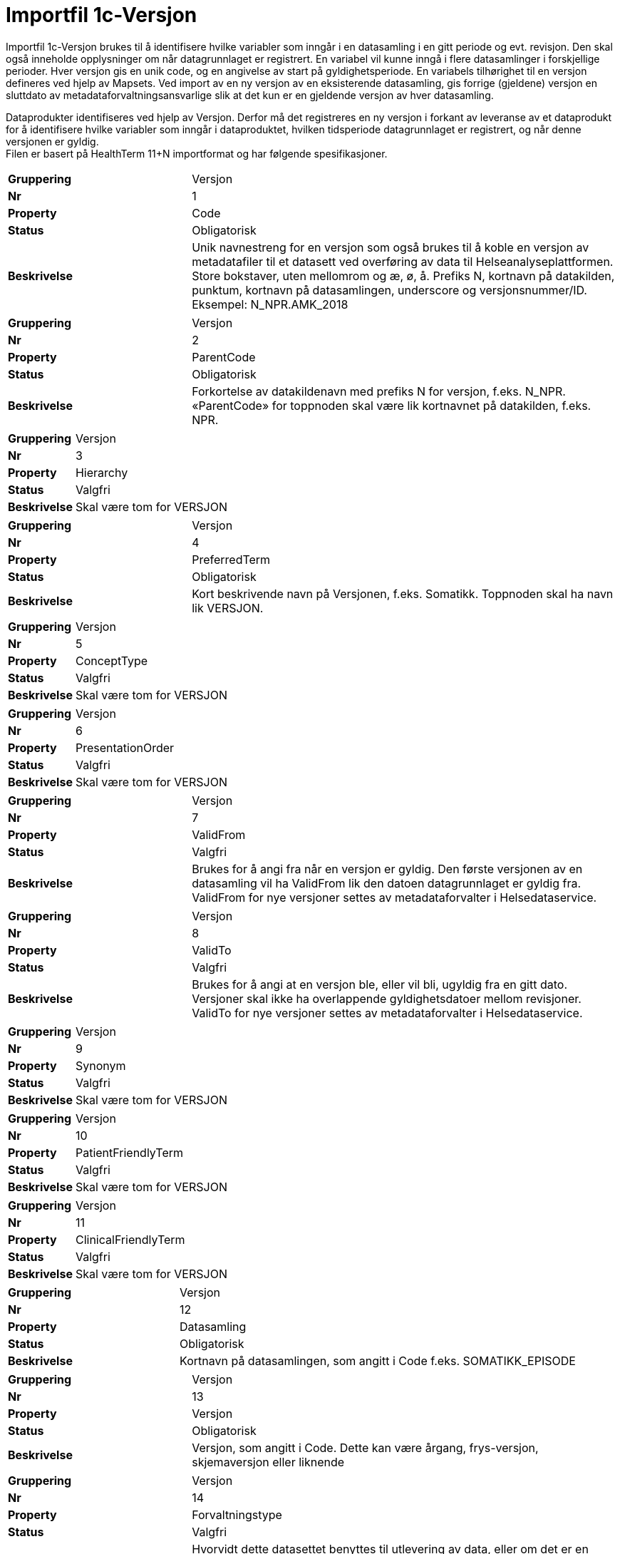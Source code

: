 = Importfil 1c-Versjon [[importfil_1c]]

Importfil 1c-Versjon brukes til å identifisere hvilke variabler som inngår i en datasamling i en gitt periode og evt. revisjon. Den skal også inneholde opplysninger om når datagrunnlaget er registrert. En variabel vil kunne inngå i flere datasamlinger i forskjellige perioder. Hver versjon gis en unik code, og en angivelse av start på gyldighetsperiode. En variabels tilhørighet til en versjon defineres ved hjelp av Mapsets.
Ved import av en ny versjon av en eksisterende datasamling, gis forrige (gjeldene) versjon en sluttdato av metadataforvaltningsansvarlige slik at det kun er en gjeldende versjon av hver datasamling. 

Dataprodukter identifiseres ved hjelp av Versjon. Derfor må det registreres en ny versjon i forkant av leveranse av et dataprodukt for å
identifisere hvilke variabler som inngår i dataproduktet, hvilken tidsperiode datagrunnlaget er registrert, og når denne versjonen er gyldig. +
Filen er basert på HealthTerm 11+N importformat og har følgende spesifikasjoner.

[cols="30s,70d"]
|===
| Gruppering | Versjon
| Nr | 1
| Property | Code
| Status | Obligatorisk
| Beskrivelse | Unik navnestreng for en versjon som også brukes til å koble en versjon av metadatafiler til et datasett ved overføring av data til Helseanalyseplattformen. Store bokstaver, uten mellomrom og æ, ø, å. Prefiks N, kortnavn på datakilden, punktum, kortnavn på datasamlingen, underscore og versjonsnummer/ID. Eksempel: N_NPR.AMK_2018
|===
[cols="30s,70d"]
|===
| Gruppering | Versjon
| Nr | 2
| Property | ParentCode
| Status | Obligatorisk
| Beskrivelse | Forkortelse av datakildenavn med prefiks N for versjon, f.eks. N_NPR. «ParentCode» for toppnoden skal være lik kortnavnet på datakilden, f.eks. NPR.
|===
[cols="30s,70d"]
|===
| Gruppering | Versjon
| Nr | 3
| Property | Hierarchy
| Status | Valgfri
| Beskrivelse | Skal være tom for VERSJON
|===
[cols="30s,70d"]
|===
| Gruppering | Versjon
| Nr | 4
| Property | PreferredTerm
| Status | Obligatorisk
| Beskrivelse | Kort beskrivende navn på Versjonen, f.eks. Somatikk. Toppnoden skal ha navn lik VERSJON.
|===
[cols="30s,70d"]
|===
| Gruppering | Versjon
| Nr | 5
| Property | ConceptType
| Status | Valgfri
| Beskrivelse | Skal være tom for VERSJON
|===
[cols="30s,70d"]
|===
| Gruppering | Versjon
| Nr | 6
| Property | PresentationOrder
| Status | Valgfri
| Beskrivelse | Skal være tom for VERSJON
|===
[cols="30s,70d"]
|===
| Gruppering | Versjon
| Nr | 7
| Property | ValidFrom
| Status | Valgfri
| Beskrivelse | Brukes for å angi fra når en versjon er gyldig. Den første versjonen av en datasamling vil ha ValidFrom lik den datoen datagrunnlaget er gyldig fra. ValidFrom for nye versjoner settes av metadataforvalter i Helsedataservice.
|===
[cols="30s,70d"]
|===
| Gruppering | Versjon
| Nr | 8
| Property | ValidTo
| Status | Valgfri
| Beskrivelse | Brukes for å angi at en versjon ble, eller vil bli, ugyldig fra en gitt dato. Versjoner skal ikke ha overlappende gyldighetsdatoer mellom revisjoner. ValidTo for nye versjoner settes av metadataforvalter i Helsedataservice.
|===
[cols="30s,70d"]
|===
| Gruppering | Versjon
| Nr | 9
| Property | Synonym
| Status | Valgfri
| Beskrivelse | Skal være tom for VERSJON
|===
[cols="30s,70d"]
|===
| Gruppering | Versjon
| Nr | 10
| Property | PatientFriendlyTerm
| Status | Valgfri
| Beskrivelse | Skal være tom for VERSJON
|===
[cols="30s,70d"]
|===
| Gruppering | Versjon
| Nr | 11
| Property | ClinicalFriendlyTerm
| Status | Valgfri
| Beskrivelse | Skal være tom for VERSJON
|===
[cols="30s,70d"]
|===
| Gruppering | Versjon
| Nr | 12
| Property | Datasamling
| Status | Obligatorisk
| Beskrivelse | Kortnavn på datasamlingen, som angitt i Code f.eks. SOMATIKK_EPISODE
|===
[cols="30s,70d"]
|===
| Gruppering | Versjon
| Nr | 13
| Property | Versjon
| Status | Obligatorisk
| Beskrivelse | Versjon, som angitt i Code. Dette kan være årgang, frys-versjon, skjemaversjon eller liknende
|===
[cols="30s,70d"]
|===
| Gruppering | Versjon
| Nr | 14
| Property | Forvaltningstype
| Status | Valgfri
| Beskrivelse | Hvorvidt dette datasettet benyttes til utlevering av data, eller om det er en beskrivelse av de innrapporterte dataene, som for eksempel et spørreskjema. Standardverdi er 1. Standardisert vokabular: 1 = Utlevering, 2 = Innrapportering, 3 = Innrapportering og utlevering
|===
[cols="30s,70d"]
|===
| Gruppering | Versjon
| Nr | 15
| Property | DatabaseReferanse
| Status | Valgfri
| Beskrivelse | API-streng, URL eller unikt navn på klasse, tabell eller view i datakildens database. Sammen med databasereferanse på variabelmetadata skal dette utgjøre eksakt referanse til dataelement i databasen.
|===
[cols="30s,70d"]
|===
| Gruppering | Versjon
| Nr | 16
| Property | DataFra
| Status | Obligatorisk
| Beskrivelse | Dato for tidligste registrerte hendelse i datagrunnlaget. Som dato for hendelse regnes også dato for utfylling av spørreskjema, dato for prøvetaking, dato for intervju etc. Format YYYYMMDD
|===
[cols="30s,70d"]
|===
| Gruppering | Versjon
| Nr | 17
| Property | DataTil
| Status | Anbefalt
| Beskrivelse | Dato for siste registrerte hendelse i datagrunnlaget. Hvis data er overført til HAP, eller innsamling av data er avsluttet, skal denne være utfylt. Format: YYYYMMDD
|===
[cols="30s,70d"]
|===
| Gruppering | Versjon
| Nr | 18
| Property | IdentKolonne
| Status | Valgfri
| Beskrivelse | Kolonner for «Primærnøkkel». En eller flere Code-verdier for variabler som identifiserer en forekomst i datagrunnlaget. Flere kolonner skilles med semikolon. Primærnøkkel skal kunne brukes for å endre/slette enkeltelementer i datagrunnlaget. Ved feil eller ved reservasjon/inndratt samtykke.
|===
[cols="30s,70d"]
|===
| Gruppering | Versjon
| Nr | 19
| Property | IdentType
| Status | Valgfri
| Beskrivelse | Nøkkeltype. Standardisert vokabular: 1 = Unik, 2 = Duplikat
|===
[cols="30s,70d"]
|===
| Gruppering | Versjon
| Nr | 20
| Property | FinnesPaaHAP
| Status | Obligatorisk
| Beskrivelse | Overføres det data fra den aktuelle VERSJONEN av DATASAMLINGEN til Helseanalyseplattformen: Standardisert vokabular: 1 = Ja, 2 = Nei
|===
[cols="30s,70d"]
|===
| Gruppering | Versjon
| Nr | 21-N
| Property | Mulige tilleggsproperties
| Status | Valgfri
| Beskrivelse | Gir mulighet for å legge til ytterligere properties. Disse kan defineres etter hvert som evt. ønsker og behov oppstår.
|===